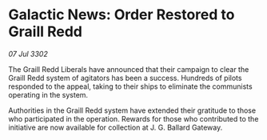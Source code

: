 * Galactic News: Order Restored to Graill Redd

/07 Jul 3302/

The Graill Redd Liberals have announced that their campaign to clear the Graill Redd system of agitators has been a success. Hundreds of pilots responded to the appeal, taking to their ships to eliminate the communists operating in the system. 

Authorities in the Graill Redd system have extended their gratitude to those who participated in the operation. Rewards for those who contributed to the initiative are now available for collection at J. G. Ballard Gateway.
